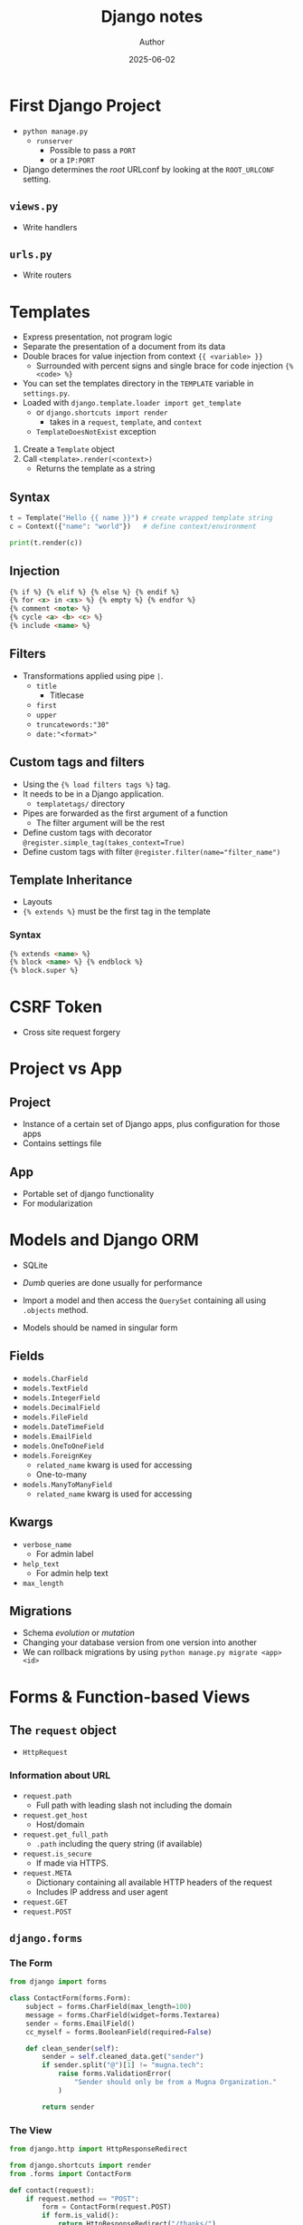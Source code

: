 #+TITLE:     Django notes
#+AUTHOR:    Author
#+DATE:      2025-06-02

* First Django Project
  - ~python manage.py~
    - ~runserver~
      - Possible to pass a ~PORT~
      - or a ~IP:PORT~

  - Django determines the /root/ URLconf by looking at the ~ROOT_URLCONF~
    setting.

** ~views.py~
   - Write handlers
** ~urls.py~
   - Write routers

* Templates
  - Express presentation, not program logic
  - Separate the presentation of a document from its data
  - Double braces for value injection from context ~{{ <variable> }}~
    - Surrounded with percent signs and single brace for code injection ~{% <code> %}~
  - You can set the templates directory in the ~TEMPLATE~ variable in ~settings.py~.
  - Loaded with ~django.template.loader import get_template~
    - or ~django.shortcuts import render~
      - takes in a ~request~, ~template~, and ~context~
    - ~TemplateDoesNotExist~ exception

  1. Create a ~Template~ object
  2. Call ~<template>.render(<context>)~
     - Returns the template as a string

** Syntax
   #+BEGIN_SRC py
   t = Template("Hello {{ name }}") # create wrapped template string
   c = Context({"name": "world"})   # define context/environment

   print(t.render(c))
   #+END_SRC

** Injection
   #+BEGIN_SRC html
   {% if %} {% elif %} {% else %} {% endif %}
   {% for <x> in <xs> %} {% empty %} {% endfor %}
   {% comment <note> %}
   {% cycle <a> <b> <c> %}
   {% include <name> %}
   #+END_SRC

** Filters
   - Transformations applied using pipe ~|~.
     - ~title~
       - Titlecase
     - ~first~
     - ~upper~
     - ~truncatewords:"30"~
     - ~date:"<format>"~

** Custom tags and filters
   - Using the ~{% load filters tags %}~ tag.
   - It needs to be in a Django application.
     - ~templatetags/~ directory
   - Pipes are forwarded as the first argument of a function
     - The filter argument will be the rest

   - Define custom tags with decorator
     ~@register.simple_tag(takes_context=True)~
   - Define custom tags with filter
     ~@register.filter(name="filter_name")~

** Template Inheritance
   - Layouts
   - ~{% extends %}~ must be the first tag in the template

*** Syntax
    #+BEGIN_SRC html
    {% extends <name> %}
    {% block <name> %} {% endblock %}
    {% block.super %}
    #+END_SRC

* CSRF Token
  - Cross site request forgery

* Project vs App
** Project
   - Instance of a certain set of Django apps, plus configuration for those apps
   - Contains settings file
** App
   - Portable set of django functionality
   - For modularization

* Models and Django ORM
  - SQLite
  - /Dumb/ queries are done usually for performance
  - Import a model and then access the ~QuerySet~ containing all using
    ~.objects~ method.

  - Models should be named in singular form

** Fields
   - ~models.CharField~
   - ~models.TextField~
   - ~models.IntegerField~
   - ~models.DecimalField~
   - ~models.FileField~
   - ~models.DateTimeField~
   - ~models.EmailField~
   - ~models.OneToOneField~
   - ~models.ForeignKey~
     - ~related_name~ kwarg is used for accessing
     - One-to-many
   - ~models.ManyToManyField~
     - ~related_name~ kwarg is used for accessing

** Kwargs
   - ~verbose_name~
     - For admin label
   - ~help_text~
     - For admin help text
   - ~max_length~

** Migrations
   - Schema /evolution/ or /mutation/
   - Changing your database version from one version into another
   - We can rollback migrations by using ~python manage.py migrate <app> <id>~

* Forms & Function-based Views

** The ~request~ object
   - ~HttpRequest~

*** Information about URL
    - ~request.path~
      - Full path with leading slash not including the domain
    - ~request.get_host~
      - Host/domain
    - ~request.get_full_path~
      - ~.path~ including the query string (if available)
    - ~request.is_secure~
      - If made via HTTPS.
    - ~request.META~
      - Dictionary containing all available HTTP headers of the request
      - Includes IP address and user agent
    - ~request.GET~
    - ~request.POST~

** ~django.forms~
*** The Form
    #+BEGIN_SRC py
    from django import forms

    class ContactForm(forms.Form):
        subject = forms.CharField(max_length=100)
        message = forms.CharField(widget=forms.Textarea)
        sender = forms.EmailField()
        cc_myself = forms.BooleanField(required=False)

        def clean_sender(self):
            sender = self.cleaned_data.get("sender")
            if sender.split("@")[1] != "mugna.tech":
                raise forms.ValidationError(
                    "Sender should only be from a Mugna Organization."
                )

            return sender
    #+END_SRC
*** The View
    #+BEGIN_SRC py
    from django.http import HttpResponseRedirect

    from django.shortcuts import render
    from .forms import ContactForm

    def contact(request):
        if request.method == "POST":
            form = ContactForm(request.POST)
            if form.is_valid():
                return HttpResponseRedirect("/thanks/")
        else:
            form = ContactForm()
        return render(request, "contact.html", {"form": form})
    #+END_SRC

    - ~.is_bound~ attribute tells whether or not data is bound to it or not
    - ~.is_valid~ attribute tells whether or not data is valid or not
*** The Template
    #+BEGIN_SRC html
    <!DOCTYPE html>
    <html lang="">
      <head>
        <meta charset="UTF-8">
        <title>Contact Us</title>
      </head>
      <body>
        <form method="POST">
          {% csrf_token %}
          {{ form }}
        </form>
      </body>
    </html>
    #+END_SRC
**** Form rendering options
     - ~{{ form.as_table }}~
       - render with ~<tr>~ tags.
     - ~{{ form.as_p }}~
       - render with ~<p>~ tags.
     - ~{{ form.as_ul }}~
       - render with ~<li>~ tags.

* Django Test and Test-driven Development
  - Simulation of requests
  - Insertion of test data
  - Inspection of the application's output
  - Application level testing can be found in ~tests.py~
    - Or within a directory ~tests/~
      - Any filename that begins with ~test_~

** Syntax
   #+BEGIN_SRC py
   from django.test import TestCase

   class BookMethodTests(TestCase):
     def setUp(self):
       pass
   #+END_SRC

   #+BEGIN_SRC bash
   ./manage.py test
   ./manage.py test books
   ./manage.py test books.tests
   ./manage.py test books.tests.BookMethodTests
   ./manage.py test books.tests.BookMethodTests.<testname>
   #+END_SRC

** The Test Client
   - Simulate ~GET~ and ~POST~ requests.
   - Doesn't need the webserver to be running
   - By default CSRF checks are disabled

* Class-Based Views
  - Can use mixins to mak reusable components
  - ~.as_view()~

  #+BEGIN_SRC py
  from django.views.generic import TemplateView, View
  #+END_SRC

** Generic Views
   - ~ListView~
   - ~DetailView~
   - ~CreateView~
   - ~UpdateView~
   - ~DeleteView~

* Sessions
  - Sessions are implemented via /middleware/
  - ~request.session~ dictionary
    - or ~from django.contrib.sessions.backends.db import SessionStore~
  - By default, Django stores sessions in your database
    - can be configured to store in filesystem or cache
    - ~settings.SESSION_ENGINE~
  - ~uv add python-memcached~

